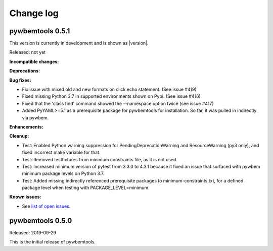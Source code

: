 
.. _`Change log`:

Change log
==========


pywbemtools 0.5.1
-----------------

This version is currently in development and is shown as |version|.

Released: not yet

**Incompatible changes:**

**Deprecations:**

**Bug fixes:**

* Fix issue with mixed old and new formats on click.echo statement.
  (See issue #419)

* Fixed missing Python 3.7 in supported environments shown on Pypi.
  (See issue #416)

* Fixed that the 'class find' command showed the --namespace option twice
  (see issue #417)

* Added PyYAML>=5.1 as a prerequisite package for pywbemtools for installation.
  So far, it was pulled in indirectly via pywbem.

**Enhancements:**

**Cleanup:**

* Test: Enabled Python warning suppression for PendingDeprecationWarning
  and ResourceWarning (py3 only), and fixed incorrect make variable for that.

* Test: Removed testfixtures from minimum constraints file, as it is not used.

* Test: Increased minimum version of pytest from 3.3.0 to 4.3.1 because
  it fixed an issue that surfaced with pywbem minimum package levels
  on Python 3.7.

* Test: Added missing indirectly referenced prerequisite packages to
  minimum-constraints.txt, for a defined package level when testing with
  PACKAGE_LEVEL=minimum.

**Known issues:**

* See `list of open issues`_.

.. _`list of open issues`: https://github.com/pywbem/pywbemtools/issues


pywbemtools 0.5.0
-----------------

Released: 2019-09-29

This is the initial release of pywbemtools.
